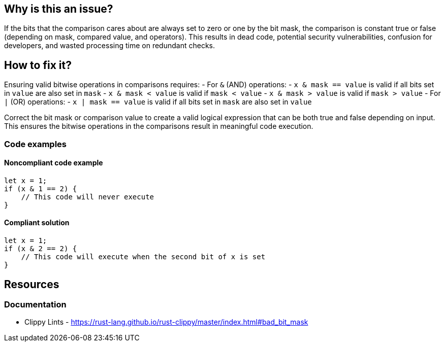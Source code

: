 
== Why is this an issue?
If the bits that the comparison cares about are always set to zero or one by the bit mask, the comparison is constant true or false (depending on mask, compared value, and operators). This results in dead code, potential security vulnerabilities, confusion for developers, and wasted processing time on redundant checks.

== How to fix it?

Ensuring valid bitwise operations in comparisons requires:
- For `&` (AND) operations:
  - `x & mask == value` is valid if all bits set in `value` are also set in `mask`
  - `x & mask < value` is valid if `mask < value`
  - `x & mask > value` is valid if `mask > value`
- For `|` (OR) operations:
  - `x | mask == value` is valid if all bits set in `mask` are also set in `value`
  
Correct the bit mask or comparison value to create a valid logical expression that can be both true and false depending on input. This ensures the bitwise operations in the comparisons result in meaningful code execution.

=== Code examples

==== Noncompliant code example
[source,rust,diff-id=1,diff-type=noncompliant]
----
let x = 1;
if (x & 1 == 2) { 
    // This code will never execute
}
----

==== Compliant solution

[source,rust,diff-id=1,diff-type=compliant]
----
let x = 1;
if (x & 2 == 2) { 
    // This code will execute when the second bit of x is set
}
----

== Resources
=== Documentation

* Clippy Lints - https://rust-lang.github.io/rust-clippy/master/index.html#bad_bit_mask
